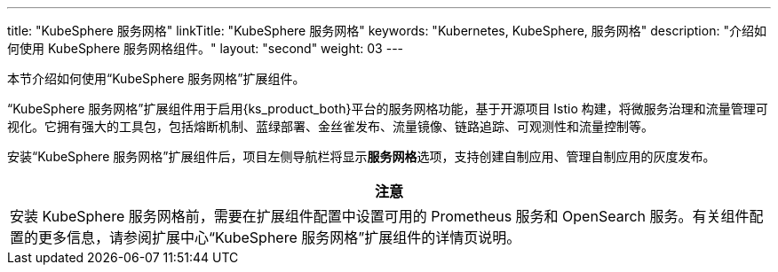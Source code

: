 ---
title: "KubeSphere 服务网格"
linkTitle: "KubeSphere 服务网格"
keywords: "Kubernetes, KubeSphere, 服务网格"
description: "介绍如何使用 KubeSphere 服务网格组件。"
layout: "second"
weight: 03
---

本节介绍如何使用“KubeSphere 服务网格”扩展组件。

“KubeSphere 服务网格”扩展组件用于启用{ks_product_both}平台的服务网格功能，基于开源项目 Istio 构建，将微服务治理和流量管理可视化。它拥有强大的工具包，包括熔断机制、蓝绿部署、金丝雀发布、流量镜像、链路追踪、可观测性和流量控制等。

// 服务网格支持代码无侵入的微服务治理，帮助开发者快速上手，Istio 的学习曲线也极大降低。其中，灰度发布策略为用户在不影响微服务之间通信的情况下测试和发布新的应用版本发挥了重要作用。

安装“KubeSphere 服务网格”扩展组件后，项⽬左侧导航栏将显⽰**服务网格**选项，支持创建自制应用、管理自制应用的灰度发布。

// ⾃制应⽤详情⻚⾯将显⽰**流量监控**、**灰度发布**和**链路追踪**⻚签。在创建自制应用时，启用应用治理可使用流量监控、灰度发布和链接追踪功能。

[.admon.attention,cols="a"]
|===
|注意

|
安装 KubeSphere 服务网格前，需要在扩展组件配置中设置可用的 Prometheus 服务和 OpenSearch 服务。有关组件配置的更多信息，请参阅扩展中心“KubeSphere 服务网格”扩展组件的详情页说明。
|===
